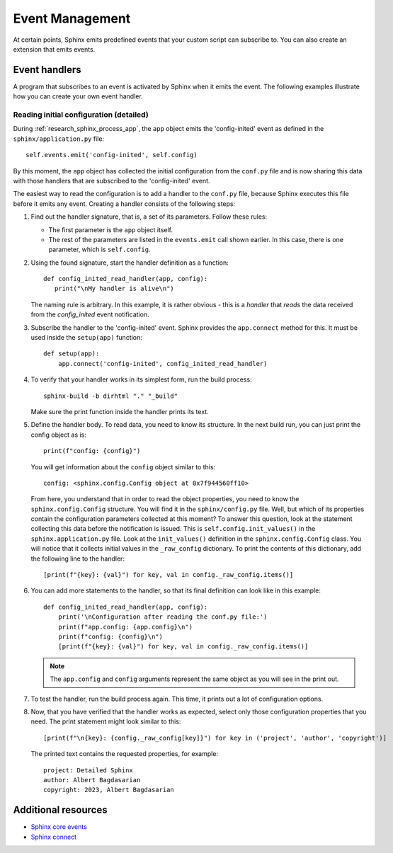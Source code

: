 .. _ tutorial_events:

Event Management
################

At certain points, Sphinx emits predefined events that your custom script can subscribe to. You can also
create an extension that emits events.


Event handlers
==============

A program that subscribes to an event is activated by Sphinx when it emits the event. The following examples illustrate
how you can create your own event handler.


Reading initial configuration (detailed)
----------------------------------------

During :ref:`research_sphinx_process_app`, the ``app`` object emits the 'config-inited' event as defined in the
``sphinx/application.py`` file::

   self.events.emit('config-inited', self.config)

By this moment, the ``app`` object has collected the initial configuration from the ``conf.py`` file and is now
sharing this data with those handlers that are subscribed to the 'config-inited' event.

The easiest way to read the configuration is to add a handler to the ``conf.py`` file, because Sphinx executes this
file before it emits any event. Creating a handler consists of the following steps:

#. Find out the handler signature, that is, a set of its parameters. Follow these rules:

   *  The first parameter is the ``app`` object itself.
   *  The rest of the parameters are listed in the ``events.emit`` call shown earlier.
      In this case, there is one parameter, which is ``self.config``.

#. Using the found signature, start the handler definition as a function::

      def config_inited_read_handler(app, config):
         print("\nMy handler is alive\n")

   The naming rule is arbitrary. In this example, it is rather obvious - this is a *handler* that
   *reads* the data received from the *config_inited* event notification.

#. Subscribe the handler to the 'config-inited' event. Sphinx provides the ``app.connect`` method for this.
   It must be used inside the ``setup(app)`` function::

      def setup(app):
          app.connect('config-inited', config_inited_read_handler)

#. To verify that your handler works in its simplest form, run the build process::

       sphinx-build -b dirhtml "." "_build"

   Make sure the print function inside the handler prints its text.

#. Define the handler body. To read data, you need to know its structure.
   In the next build run, you can just print the config object as is::

      print(f"config: {config}")

   You will get information about the ``config`` object similar to this::

      config: <sphinx.config.Config object at 0x7f944560ff10>

   From here, you understand that in order to read the object properties,
   you need to know the ``sphinx.config.Config`` structure.
   You will find it in the ``sphinx/config.py`` file. Well, but which of its properties contain the configuration
   parameters collected at this moment? To answer this question, look at the statement collecting this data before
   the notification is issued.
   This is ``self.config.init_values()`` in the ``sphinx.application.py`` file.
   Look at the ``init_values()`` definition in the ``sphinx.config.Config`` class.
   You will notice that it collects initial values in the ``_raw_config`` dictionary.
   To print the contents of this dictionary, add the following line to the handler::

      [print(f"{key}: {val}") for key, val in config._raw_config.items()]

#. You can add more statements to the handler, so that its final definition can look like in this example::

      def config_inited_read_handler(app, config):
          print('\nConfiguration after reading the conf.py file:')
          print(f"app.config: {app.config}\n")
          print(f"config: {config}\n")
          [print(f"{key}: {val}") for key, val in config._raw_config.items()]

   .. note:: The ``app.config`` and ``config`` arguments represent the same object as you will see in the print out.

#. To test the handler, run the build process again. This time, it prints out a lot of configuration options.

#. Now, that you have verified that the handler works as expected,
   select only those configuration properties that you need.
   The print statement might look similar to this::

      [print(f"\n{key}: {config._raw_config[key]}") for key in ('project', 'author', 'copyright')]

   The printed text contains the requested properties, for example::

      project: Detailed Sphinx
      author: Albert Bagdasarian
      copyright: 2023, Albert Bagdasarian


Additional resources
====================

*  `Sphinx core events <https://www.sphinx-doc.org/en/master/extdev/appapi.html#sphinx-core-events>`_
*  `Sphinx connect <https://www.sphinx-doc.org/en/master/extdev/appapi.html#sphinx.application.Sphinx.connect>`_

